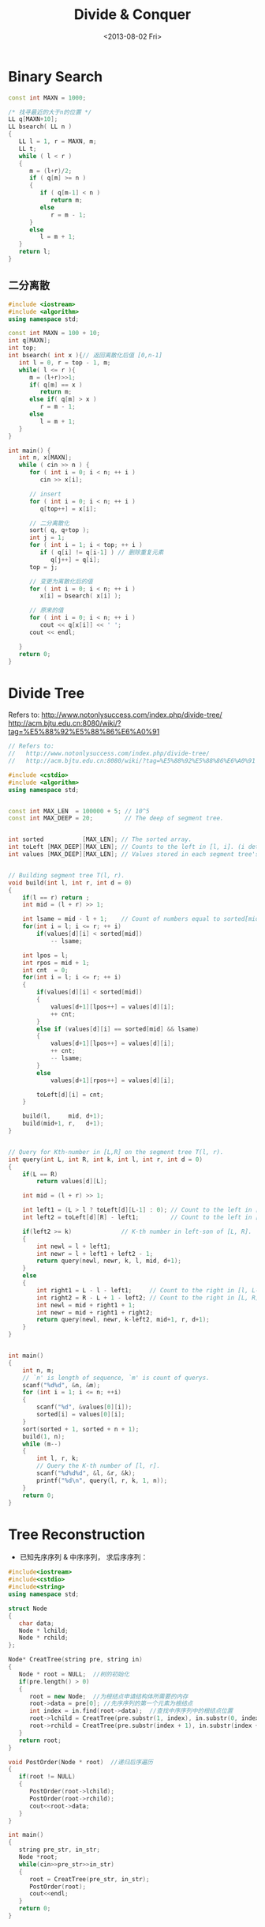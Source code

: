 #+TITLE: Divide & Conquer
#+DATE: <2013-08-02 Fri>

* Binary Search

#+begin_src cpp
const int MAXN = 1000;

/* 找寻最近的大于n的位置 */
LL q[MAXN+10];
LL bsearch( LL n )
{
   LL l = 1, r = MAXN, m;
   LL t;
   while ( l < r )
   {
      m = (l+r)/2;
      if ( q[m] >= n )
      {
         if ( q[m-1] < n )
            return m;
         else
            r = m - 1;
      }
      else
         l = m + 1;
   }
   return l;
}
#+end_src

** 二分离散

#+begin_src cpp
#include <iostream>
#include <algorithm>
using namespace std;

const int MAXN = 100 + 10;
int q[MAXN];
int top;
int bsearch( int x ){// 返回离散化后值 [0,n-1]
   int l = 0, r = top - 1, m;
   while( l <= r ){
      m = (l+r)>>1;
      if( q[m] == x )
         return m;
      else if( q[m] > x )
         r = m - 1;
      else
         l = m + 1;
   }
}

int main() {
   int n, x[MAXN];
   while ( cin >> n ) {
      for ( int i = 0; i < n; ++ i )
         cin >> x[i];

      // insert
      for ( int i = 0; i < n; ++ i )
         q[top++] = x[i];

      // 二分离散化
      sort( q, q+top );
      int j = 1;
      for ( int i = 1; i < top; ++ i )
         if ( q[i] != q[i-1] ) // 删除重复元素
            q[j++] = q[i];
      top = j;

      // 变更为离散化后的值
      for ( int i = 0; i < n; ++ i )
         x[i] = bsearch( x[i] );

      // 原来的值
      for ( int i = 0; i < n; ++ i )
         cout << q[x[i]] << ' ';
      cout << endl;

   }
   return 0;
}
#+end_src

* Divide Tree

Refers to:
http://www.notonlysuccess.com/index.php/divide-tree/
http://acm.bjtu.edu.cn:8080/wiki/?tag=%E5%88%92%E5%88%86%E6%A0%91

#+begin_src cpp
// Refers to:
//   http://www.notonlysuccess.com/index.php/divide-tree/
//   http://acm.bjtu.edu.cn:8080/wiki/?tag=%E5%88%92%E5%88%86%E6%A0%91

#include <cstdio>
#include <algorithm>
using namespace std;


const int MAX_LEN  = 100000 + 5; // 10^5
const int MAX_DEEP = 20;         // The deep of segment tree.


int sorted           [MAX_LEN]; // The sorted array.
int toLeft [MAX_DEEP][MAX_LEN]; // Counts to the left in [l, i]. (i determine l)
int values [MAX_DEEP][MAX_LEN]; // Values stored in each segment tree's node.


// Building segment tree T(l, r).
void build(int l, int r, int d = 0)
{
    if(l == r) return ;
    int mid = (l + r) >> 1;

    int lsame = mid - l + 1;    // Count of numbers equal to sorted[mid].
    for(int i = l; i <= r; ++ i)
        if(values[d][i] < sorted[mid])
            -- lsame;

    int lpos = l;
    int rpos = mid + 1;
    int cnt  = 0;
    for(int i = l; i <= r; ++ i)
    {
        if(values[d][i] < sorted[mid])
        {
            values[d+1][lpos++] = values[d][i];
            ++ cnt;
        }
        else if (values[d][i] == sorted[mid] && lsame)
        {
            values[d+1][lpos++] = values[d][i];
            ++ cnt;
            -- lsame;
        }
        else
            values[d+1][rpos++] = values[d][i];

        toLeft[d][i] = cnt;
    }

    build(l,     mid, d+1);
    build(mid+1, r,   d+1);
}


// Query for Kth-number in [L,R] on the segment tree T(l, r).
int query(int L, int R, int k, int l, int r, int d = 0)
{
    if(L == R)
        return values[d][L];

    int mid = (l + r) >> 1;

    int left1 = (L > l ? toLeft[d][L-1] : 0); // Count to the left in [l, L-1].
    int left2 = toLeft[d][R] - left1;         // Count to the left in [L, R].

    if(left2 >= k)              // K-th number in left-son of [L, R].
    {
        int newl = l + left1;
        int newr = l + left1 + left2 - 1;
        return query(newl, newr, k, l, mid, d+1);
    }
    else
    {
        int right1 = L - l - left1;     // Count to the right in [l, L-1].
        int right2 = R - L + 1 - left2; // Count to the right in [L, R].
        int newl = mid + right1 + 1;
        int newr = mid + right1 + right2;
        return query(newl, newr, k-left2, mid+1, r, d+1);
    }
}


int main()
{
    int n, m;
    // `n' is length of sequence, `m' is count of querys.
    scanf("%d%d", &n, &m);
    for (int i = 1; i <= n; ++i)
    {
        scanf("%d", &values[0][i]);
        sorted[i] = values[0][i];
    }
    sort(sorted + 1, sorted + n + 1);
    build(1, n);
    while (m--)
    {
        int l, r, k;
        // Query the K-th number of [l, r].
        scanf("%d%d%d", &l, &r, &k);
        printf("%d\n", query(l, r, k, 1, n));
    }
    return 0;
}
#+end_src

* Tree Reconstruction

- 已知先序序列 & 中序序列， 求后序序列：
#+begin_src cpp
#include<iostream>
#include<cstdio>
#include<string>
using namespace std;

struct Node
{
   char data;
   Node * lchild;
   Node * rchild;
};

Node* CreatTree(string pre, string in)
{
   Node * root = NULL;  //树的初始化
   if(pre.length() > 0)
   {
      root = new Node;  //为根结点申请结构体所需要的内存
      root->data = pre[0]; //先序序列的第一个元素为根结点
      int index = in.find(root->data);  //查找中序序列中的根结点位置
      root->lchild = CreatTree(pre.substr(1, index), in.substr(0, index));  //递归创建左子树
      root->rchild = CreatTree(pre.substr(index + 1), in.substr(index + 1)); //递归创建右子树
   }
   return root;
}

void PostOrder(Node * root)  //递归后序遍历
{
   if(root != NULL)
   {
      PostOrder(root->lchild);
      PostOrder(root->rchild);
      cout<<root->data;
   }
}

int main()
{
   string pre_str, in_str;
   Node *root;
   while(cin>>pre_str>>in_str)
   {
      root = CreatTree(pre_str, in_str);
      PostOrder(root);
      cout<<endl;
   }
   return 0;
}
#+end_src
